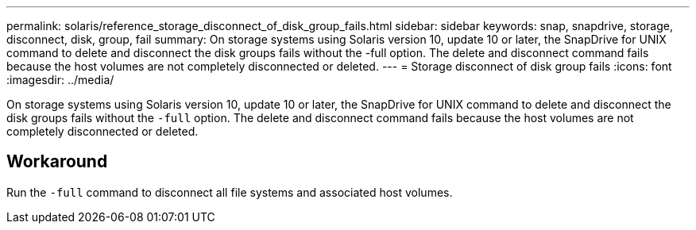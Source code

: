 ---
permalink: solaris/reference_storage_disconnect_of_disk_group_fails.html
sidebar: sidebar
keywords: snap, snapdrive, storage, disconnect, disk, group, fail
summary: On storage systems using Solaris version 10, update 10 or later, the SnapDrive for UNIX command to delete and disconnect the disk groups fails without the -full option. The delete and disconnect command fails because the host volumes are not completely disconnected or deleted.
---
= Storage disconnect of disk group fails
:icons: font
:imagesdir: ../media/

[.lead]
On storage systems using Solaris version 10, update 10 or later, the SnapDrive for UNIX command to delete and disconnect the disk groups fails without the `-full` option. The delete and disconnect command fails because the host volumes are not completely disconnected or deleted.

== Workaround

Run the `-full` command to disconnect all file systems and associated host volumes.
